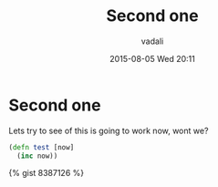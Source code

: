 #+STARTUP: showall
#+STARTUP: hidestars
#+OPTIONS: H:2 num:nil tags:nil toc:nil timestamps:t
#+LAYOUT: post
#+AUTHOR: vadali
#+DATE: 2015-08-05 Wed 20:11
#+TITLE: Second one
#+DESCRIPTION: Try to add another...
#+TAGS: second, one
#+CATEGORIES: clojure

* Second one
  Lets try to see of this is going to work now, wont we?
  #+BEGIN_SRC clojure :exports code
    (defn test [now]
      (inc now))
  #+END_SRC

{% gist 8387126 %}
